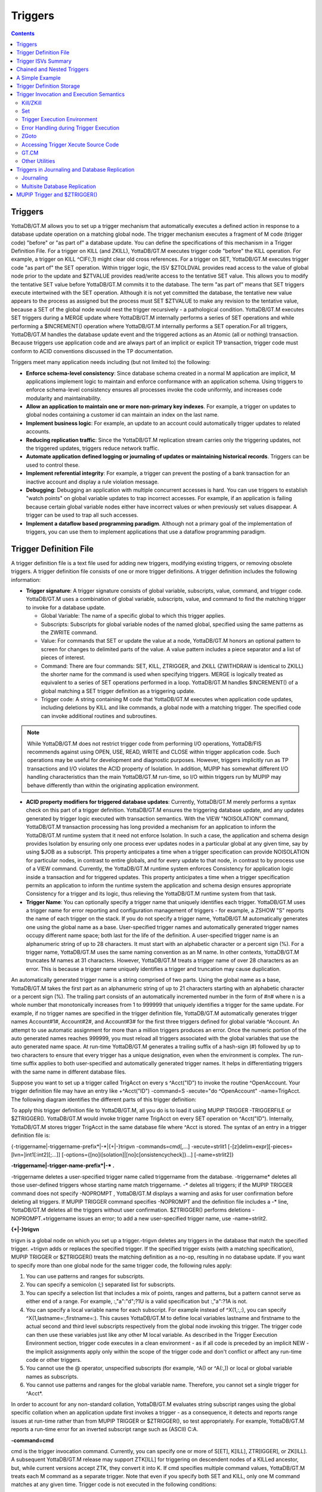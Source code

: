 
.. index::
   Triggers

===================
Triggers
===================

.. contents::
   :depth: 2

--------------------
Triggers
--------------------

YottaDB/GT.M allows you to set up a trigger mechanism that automatically executes a defined action in response to a database update operation on a matching global node. The trigger mechanism executes a fragment of M code (trigger code) "before" or "as part of" a database update. You can define the specifications of this mechanism in a Trigger Definition File. For a trigger on KILL (and ZKILL), YottaDB/GT.M executes trigger code "before" the KILL operation. For example, a trigger on KILL ^CIF(:,1) might clear old cross references. For a trigger on SET, YottaDB/GT.M executes trigger code "as part of" the SET operation. Within trigger logic, the ISV $ZTOLDVAL provides read access to the value of global node prior to the update and $ZTVALUE provides read/write access to the tentative SET value. This allows you to modify the tentative SET value before YottaDB/GT.M commits it to the database. The term "as part of" means that SET triggers execute intertwined with the SET operation. Although it is not yet committed the database, the tentative new value appears to the process as assigned but the process must SET $ZTVALUE to make any revision to the tentative value, because a SET of the global node would nest the trigger recursively - a pathological condition. YottaDB/GT.M executes SET triggers during a MERGE update where YottaDB/GT.M internally performs a series of SET operations and while performing a $INCREMENT() operation where YottaDB/GT.M internally performs a SET operation.For all triggers, YottaDB/GT.M handles the database update event and the triggered actions as an Atomic (all or nothing) transaction. Because triggers use application code and are always part of an implicit or explicit TP transaction, trigger code must conform to ACID conventions discussed in the TP documentation.

Triggers meet many application needs including (but not limited to) the following:

* **Enforce schema-level consistency**: Since database schema created in a normal M application are implicit, M applications implement logic to maintain and enforce conformance with an application schema. Using triggers to enforce schema-level consistency ensures all processes invoke the code uniformly, and increases code modularity and maintainability.
* **Allow an application to maintain one or more non-primary key indexes**. For example, a trigger on updates to global nodes containing a customer id can maintain an index on the last name.
* **Implement business logic**: For example, an update to an account could automatically trigger updates to related accounts.
* **Reducing replication traffic**: Since the YottaDB/GT.M replication stream carries only the triggering updates, not the triggered updates, triggers reduce network traffic.
* **Automate application defined logging or journaling of updates or maintaining historical records**. Triggers can be used to control these.
* **Implement referential integrity**: For example, a trigger can prevent the posting of a bank transaction for an inactive account and display a rule violation message.
* **Debugging**: Debugging an application with multiple concurrent accesses is hard. You can use triggers to establish "watch points" on global variable updates to trap incorrect accesses. For example, if an application is failing because certain global variable nodes either have incorrect values or when previously set values disappear. A trigger can be used to trap all such accesses.
* **Implement a dataflow based programming paradigm**. Although not a primary goal of the implementation of triggers, you can use them to implement applications that use a dataflow programming paradigm.

-------------------------
Trigger Definition File
-------------------------

A trigger definition file is a text file used for adding new triggers, modifying existing triggers, or removing obsolete triggers. A trigger definition file consists of one or more trigger definitions. A trigger definition includes the following information:

* **Trigger signature**: A trigger signature consists of global variable, subscripts, value, command, and trigger code. YottaDB/GT.M uses a combination of global variable, subscripts, value, and command to find the matching trigger to invoke for a database update.

  * Global Variable: The name of a specific global to which this trigger applies.
  * Subscripts: Subscripts for global variable nodes of the named global, specified using the same patterns as the ZWRITE command.
  * Value: For commands that SET or update the value at a node, YottaDB/GT.M honors an optional pattern to screen for changes to delimited parts of the value. A value pattern includes a piece separator and a list of pieces of interest.
  * Command: There are four commands: SET, KILL, ZTRIGGER, and ZKILL (ZWITHDRAW is identical to ZKILL) the shorter name for the command is used when specifying triggers. MERGE is logically treated as equivalent to a series of SET operations performed in a loop. YottaDB/GT.M handles $INCREMENT() of a global matching a SET trigger definition as a triggering update.
  * Trigger code: A string containing M code that YottaDB/GT.M executes when application code updates, including deletions by KILL and like commands, a global node with a matching trigger. The specified code can invoke additional routines and subroutines.

.. note::
   While YottaDB/GT.M does not restrict trigger code from performing I/O operations, YottaDB/FIS recommends against using OPEN, USE, READ, WRITE and CLOSE within trigger application code. Such operations may be useful for development and diagnostic purposes. However, triggers implicitly run as TP transactions and I/O violates the ACID property of Isolation. In addition, MUPIP has somewhat different I/O handling characteristics than the main YottaDB/GT.M run-time, so I/O within triggers run by MUPIP may behave differently than within the originating application environment.

* **ACID property modifiers for triggered database updates**: Currently, YottaDB/GT.M merely performs a syntax check on this part of a trigger definition. YottaDB/GT.M ensures the triggering database update, and any updates generated by trigger logic executed with transaction semantics. With the VIEW "NOISOLATION" command, YottaDB/GT.M transaction processing has long provided a mechanism for an application to inform the YottaDB/GT.M runtime system that it need not enforce Isolation. In such a case, the application and schema design provides Isolation by ensuring only one process ever updates nodes in a particular global at any given time, say by using $JOB as a subscript. This property anticipates a time when a trigger specification can provide NOISOLATION for particular nodes, in contrast to entire globals, and for every update to that node, in contrast to by process use of a VIEW command. Currently, the YottaDB/GT.M runtime system enforces Consistency for application logic inside a transaction and for triggered updates. This property anticipates a time when a trigger specification permits an application to inform the runtime system the application and schema design ensures appropriate Consistency for a trigger and its logic, thus relieving the YottaDB/GT.M runtime system from that task.

* **Trigger Name**: You can optionally specify a trigger name that uniquely identifies each trigger. YottaDB/GT.M uses a trigger name for error reporting and configuration management of triggers - for example, a ZSHOW "S" reports the name of each trigger on the stack. If you do not specify a trigger name, YottaDB/GT.M automatically generates one using the global name as a base. User-specified trigger names and automatically generated trigger names occupy different name space; both last for the life of the definition. A user-specified trigger name is an alphanumeric string of up to 28 characters. It must start with an alphabetic character or a percent sign (%). For a trigger name, YottaDB/GT.M uses the same naming convention as an M name. In other contexts, YottaDB/GT.M truncates M names at 31 characters. However, YottaDB/GT.M treats a trigger name of over 28 characters as an error. This is because a trigger name uniquely identifies a trigger and truncation may cause duplication.

An automatically generated trigger name is a string comprised of two parts. Using the global name as a base, YottaDB/GT.M takes the first part as an alphanumeric string of up to 21 characters starting with an alphabetic character or a percent sign (%). The trailing part consists of an automatically incremented number in the form of #n# where n is a whole number that monotonically increases from 1 to 999999 that uniquely identifies a trigger for the same update. For example, if no trigger names are specified in the trigger definition file, YottaDB/GT.M automatically generates trigger names Account#1#, Account#2#, and Account#3# for the first three triggers defined for global variable ^Account. An attempt to use automatic assignment for more than a million triggers produces an error. Once the numeric portion of the auto generated names reaches 999999, you must reload all triggers associated with the global variables that use the auto generated name space. At run-time YottaDB/GT.M generates a trailing suffix of a hash-sign (#) followed by up to two characters to ensure that every trigger has a unique designation, even when the environment is complex. The run-time suffix applies to both user-specified and automatically generated trigger names. It helps in differentiating triggers with the same name in different database files.

Suppose you want to set up a trigger called TrigAcct on every s ^Acct("ID") to invoke the routine ^OpenAccount. Your trigger definition file may have an entry like +^Acct("ID") -command=S -xecute="do ^OpenAccount" -name=TrigAcct. The following diagram identifies the different parts of this trigger definition:

.. image:: accttrig.gif

To apply this trigger definition file to YottaDB/GT.M, all you do is to load it using MUPIP TRIGGER -TRIGGERFILE or $ZTRIGGER(). YottaDB/GT.M would invoke trigger name TrigAcct on every SET operation on ^Acct("ID"). Internally, YottaDB/GT.M stores trigger TrigAcct in the same database file where ^Acct is stored. The syntax of an entry in a trigger definition file is:

{-triggername\|-triggername-prefix\*\|-\*\|{+|-}trigvn -commands=cmd[,...] -xecute=strlit1 [-[z]delim=expr][-pieces=[lvn=]int1[:int2][;...]] [-options={[no]i[solation]|[no]c[onsistencycheck]}...] [-name=strlit2]}

**-triggername\|-trigger-name-prefix\*\|-\* .**

-triggername deletes a user-specified trigger name called triggername from the database. -triggername* deletes all those user-defined triggers whose starting name match triggername. -* deletes all triggers; if the MUPIP TRIGGER command does not specify -NOPROMPT , YottaDB/GT.M displays a warning and asks for user confirmation before deleting all triggers. If MUPIP TRIGGER command specifies -NOPROMPT and the definition file includes a -* line, YottaDB/GT.M deletes all the triggers without user confirmation. $ZTRIGGER() performs deletions -NOPROMPT.+triggername issues an error; to add a new user-specified trigger name, use -name=strlit2.

**\{\+\|-\}trigvn**

trigvn is a global node on which you set up a trigger.-trigvn deletes any triggers in the database that match the specified trigger. +trigvn adds or replaces the specified trigger. If the specified trigger exists (with a matching specification), MUPIP TRIGGER or $ZTRIGGER() treats the matching definition as a no-op, resulting in no database update. If you want to specify more than one global node for the same trigger code, the following rules apply:

1. You can use patterns and ranges for subscripts.
2. You can specify a semicolon (;) separated list for subscripts.
3. You can specify a selection list that includes a mix of points, ranges and patterns, but a pattern cannot serve as either end of a range. For example, :,"a":"d";?1U is a valid specification but :,"a":?1A is not.
4. You can specify a local variable name for each subscript. For example instead of ^X(1,:,:), you can specify ^X(1,lastname=:,firstname=:). This causes YottaDB/GT.M to define local variables lastname and firstname to the actual second and third level subscripts respectively from the global node invoking this trigger. The trigger code can then use these variables just like any other M local variable. As described in the Trigger Execution Environment section, trigger code executes in a clean environment - as if all code is preceded by an implicit NEW - the implicit assignments apply only within the scope of the trigger code and don't conflict or affect any run-time code or other triggers.
5. You cannot use the @ operator, unspecified subscripts (for example, ^A() or ^A(:,)) or local or global variable names as subscripts.
6. You cannot use patterns and ranges for the global variable name. Therefore, you cannot set a single trigger for ^Acct*.

In order to account for any non-standard collation, YottaDB/GT.M evaluates string subscript ranges using the global specific collation when an application update first invokes a trigger - as a consequence, it detects and reports range issues at run-time rather than from MUPIP TRIGGER or $ZTRIGGER(), so test appropriately. For example, YottaDB/GT.M reports a run-time error for an inverted subscript range such as (ASCII) C:A.

**-command=cmd**

cmd is the trigger invocation command. Currently, you can specify one or more of S[ET], K[ILL], ZTR[IGGER], or ZK[ILL]. A subsequent YottaDB/GT.M release may support ZTK[ILL] for triggering on descendent nodes of a KILLed ancestor, but, while current versions accept ZTK, they convert it into K. If cmd specifies multiple command values, YottaDB/GT.M treats each M command as a separate trigger. Note that even if you specify both SET and KILL, only one M command matches at any given time. Trigger code is not executed in the following conditions:

* A KILL of a node that does not exist.
* A KILL of a node that has a cmd=ZK trigger, but no cmd=K trigger.
* A ZKILL or ZWITHDRAW of a node that has descendents but no data and a trigger with cmd=ZK.
* The trigger uses the "piece" syntax (described below) and no triggering piece changes in the update.

**-xecute="|<<strlit1"|>>**

strlit1 specifies the trigger code that is executed when an update matches trigvn. If strlit1 is a single line, enclose it with quotes (") and make sure that the quotes inside strlit1 are doubled as in normal M syntax.

If strlit1 is in multiple lines, mark the beginning with << which must immediately follow the = after the -xecute. A newline must immediately follow the <<. >> should mark the end of multiple-line strlit1 and must be at the beginning of a line. The lines in strlit1 follow the standard conventions of a YottaDB/GT.M program, that is, optional label, line start, and M code.

The maximum length of strlit1 (even if multi-line) is 1048576 (ASCII) characters or 4096 DB records, whichever is smaller.

To validate strlit1, MUPIP TRIGGER or $ZTRIGGER() compiles it before applying the trigger definition to the database and issues a TRGCOMPFAIL error if it contains any invalid code.

.. note::
   Trigger compilation detects compilation errors, but not run-time errors. Therefore, you should always test your trigger code before applying trigger definitions to the database. 

.. note::
   As stated in the Trigger Definition File section, the text of trigger code is a part of the trigger signature. If you use two trigger signatures that have the same semantics (global variable, subscript, value, and command) but different text (for example: set foo=$ztoldval, s foo=$ztoldval, and set foo=$ztol), their signatures become different and YottaDB/GT.M treats them as different triggers. YottaDB/FIS recommends you to use comprehensive and strong coding conventions for trigger code or rely on user-specified names in managing the deletion and replacement of triggers.

Example:

.. parsed-literal::
   +^multi -commands=set -name=example -xecute=<<
    do ^test1
    do stop^test2
    >>

**[-pieces=int1[:int2][;...]]**

f cmd is S[et], you can specify an optional piece list sequence where int2>int1 and int1:int2 denotes a integer range from int1 to int2. The trigger gets executed only when any piece from the specified piece list changes. Suppose your trigvn has a list "Window|Chair|Table|Door" and you want to execute the trigger only when the value of the 3rd or 4th piece changes so you might specify the following trigger definition:

.. parsed-literal::
   +^trigvn -commands=S -pieces=3;4 -delim="|" -options=NOI,NOC -xecute="W ""3rd or 4th element updated."""
   GTM>W ^trigvnWindow\|Chair\|Table\|Door\|
   GTM>s $Piece(^trigvn,"|",3)="Dining Table"
   3rd or 4th element updated.

This trigger is not executed if you change the first element. For example:

S $Piece(^trigvn,"|",1)="Chandelier"

does not invoke the trigger.

You can also specify a range for your piece sequence. For example, 3:5;7;9:11 specifies a trigger on pieces 3 through 5,7 and 9 through 11. YottaDB/GT.M merges any overlapping values or ranges - for example, 3:6;7 is the same as 3:7.

**[-[z]delim=expr]**

If cmd is S[ET] , you can specify an optional piece delimiter using -[z]delim=expr where expr is a string literal or an expression (with very limited syntax) evaluating to a string separating the pieces (e.g., "|") in the values of nodes, and is interpreted as an ASCII or UTF-8 string based on the environment variable gtm_chset. To allow for unprintable delimiters in the delimiter expression, MUPIP TRIGGER only accepts $CHAR() and $ZCHAR() and string concatenation (_) as embellishments to the string literals. If zdelim specifies a delimiter, YottaDB/GT.M uses the equivalent of $ZPIECE() to match pieces and to identify changes in $ZTUPDATE() (refer to the ISV description for additional information); otherwise, if delim specifies a delimiter, YottaDB/GT.M uses the equivalent of $PIECE() for the current mode (M or UTF-8). Specifying a delimiter for cmd other than S[ET] or specifying both delim and zdelim for the same trigger each produce an error.

**[-options= {no]i[solation]\|[[no]c[onsistencycheck]}...**

You can specify [NO] ISOLATION or [NO]CONSISTENCYCHECK as a property of the triggered database updates. NOISOLATION is a facility for your application to instruct YottaDB/GT.M where the application logic and database schema take responsibility for ensuring the ACID property of ISOLATION, and that any apparent collisions are purely coincidental from multiple global nodes resident in the same physical block which serves as the YottaDB/GT.M level of granularity in conflict checking. In the current release this trigger designation is notational only - you must still implement NOISOLATION at the process level with the VIEW command, but you can use the trigger designation in planning to move to schema-based control of this facility. NOCONSISTENCYCHECK is a facility for your application to instruct YottaDB/GT.M that application logic and schema take responsibility for ensuring the ACID property of CONSISTENCY. The [NO]CONSISTENCYCHECK feature is not yet implemented and will be made available in a future YottaDB/GT.M release. For now, you can plan to move CONSISTENCY responsibility from your application to a trigger and implement it later when this feature becomes available. Note: -options are not part of the trigger signature and so can be modified without deleting an existing trigger.

**[-name=strlit2]**

strlit2 is a user-specified trigger name. It is an alphanumeric string of up to 28 characters. It must start with an alphabetic character or a percent sign (%). Note: -name is not part of the trigger signature and so can be modified without deleting an existing trigger. Note also that the name can be used to delete a trigger - this alternative avoids potential issues with text variations in the code associated with the -xecute qualifier which is part of the trigger signature when the variations do not have semantic significance.

---------------------------------------
Trigger ISVs Summary
---------------------------------------

The following table briefly describes all ISVs (Intrinsic Special Variables) available for use by application logic using triggers. With the exception of $ZTWORMHOLE they return zero (0) if they have numeric values or an empty string when referenced by code outside of a trigger context. For more comprehensive description and usage examples of these ISVs, refer to “Trigger ISVs”.

+-----------------------+-----------------------------------------------------------------------------------------------------------------------------------------------------------+
| Trigger ISV           | Description                                                                                                                                               |
+=======================+===========================================================================================================================================================+
| $ZTNAME               | Within a trigger context, $ZTNAME returns the trigger name. Outside a trigger context, $ZTNAME returns an empty string.                                   |
+-----------------------+-----------------------------------------------------------------------------------------------------------------------------------------------------------+
| $ZTDATA               | A fast path alternative to $DATA(@$REFERENCE)#2 for a SET or $DATA(@$REFERENCE) of the node for a KILL update.                                            |
+-----------------------+-----------------------------------------------------------------------------------------------------------------------------------------------------------+
| $ZTDELIM              | Within a SET trigger context, $ZTDE[LIM] returns the piece separator, as specified by -delim in the trigger definition. This allows triggers to extract   |
|                       | updated pieces defined in $ZTUPDATE without having the piece separator hard coded into the routine. Outside of a SET trigger context, $ZTDELIM is null.   |
+-----------------------+-----------------------------------------------------------------------------------------------------------------------------------------------------------+
| $ZTLEVEL              | Returns the current level of trigger nesting (invocation by an update in trigger code of an additional trigger).                                          |
+-----------------------+-----------------------------------------------------------------------------------------------------------------------------------------------------------+
| $ZTOLDVAL             | Returns the prior (old) value of the node whose update caused the trigger invocation or an empty string if node had no value; refer to $ZTDATA to         |
|                       | determine if the node had a data value.                                                                                                                   |
+-----------------------+-----------------------------------------------------------------------------------------------------------------------------------------------------------+
| $ZTRIGGEROP           | For SET (including MERGE and $INCREMENT() operations), $ZTRIGGEROP returns the value "S". For KILL, $ZTRIGGEROP returns the value "K". For ZKILL or       |
|                       | ZWITHDRAW, $ZTRIGGEROP returns the value "ZK". For ZTR, $ZTRIGGEROP returns the value "ZTR"                                                               |
+-----------------------+-----------------------------------------------------------------------------------------------------------------------------------------------------------+
| $ZTSLATE              | $ZTSLATE allows you to specify a string that you want to make available in chained or nested triggers invoked for an outermost transaction (when a TSTART |
|                       | takes $TLEVEL from 0 to 1).                                                                                                                               |
+-----------------------+-----------------------------------------------------------------------------------------------------------------------------------------------------------+
| $ZTVALUE              | For SET, $ZTVALUE has the value assigned to the node which triggered the update. Initially this is the value specified by the explicit (triggering) SET   |
|                       | operation. Modifying $ZTVALUE within a trigger modifies the value YottaDB/GT.M eventually assigns to the node.                                            |
+-----------------------+-----------------------------------------------------------------------------------------------------------------------------------------------------------+
| $ZTUPDATE             | For SET commands where the YottaDB/GT.M trigger specifies a piece separator, $ZTUPDATE provides a comma separated list of ordinal piece numbers of pieces |
|                       | that differ between the current values of $ZTOLDVAL and $ZTVALUE.                                                                                         |
+-----------------------+-----------------------------------------------------------------------------------------------------------------------------------------------------------+
| $ZTWORMHOLE           | $ZTWORMHOLE allows you to specify a string up to 128KB that you want to make available during trigger execution. You can use $ZTWORMHOLE to supply        |
|                       | application context or process context to your trigger logic. Because $ZTWORMHOLE is retained throughout the duration of the process, you can read/write  |
|                       | $ZTWORMHOLE both from inside and outside a trigger. Note that if trigger code does not reference $ZTWORMHOLE, YottaDB/GT.M does not make it available to  |
|                       | MUPIP (via the journal files or replication stream). Therefore, if a replicating secondary has different trigger code than the initiating primary (an     |
|                       | unusual configuration) and the triggers on the replicating node require information from $ZTWORMHOLE, the triggers on the initiating node must reference  |
|                       | $ZTWORMHOLE to ensure YottaDB/GT.M maintains the data it contains for use by the update process on the replicating node. YottaDB/GT.M allows you to change|
|                       | $ZTWORMHOLE within trigger code so that a triggered update can trigger other updates but because of the arbitrary ordering of triggers matching the same  |
|                       | node (refer to the discussion on trigger chaining below), such an approach requires careful design and implementation.                                    |
+-----------------------+-----------------------------------------------------------------------------------------------------------------------------------------------------------+

The Trigger Execution Environment section describes the interactions of the following ISVs with triggers: $ETRAP, $REFERENCE, $TEST, $TLEVEL, and $ZTRAP.

-----------------------------------
Chained and Nested Triggers
-----------------------------------

Triggers are chained or nested when a database update sets off more than one trigger. A nested trigger is a trigger set off by another trigger. YottaDB/GT.M assigns a nesting level to each nested trigger to up to 127 levels. While nested triggers are always Atomic with their triggering update YottaDB/GT.M gives each nested trigger a new trigger context rather than a part of the triggering update. A chained trigger is an arbitrary sequence of matching triggers for the same database update. Consider the following trigger definition entries:

.. parsed-literal::
   +^Acct("ID") -commands=Set -xecute="Set ^Acct(1)=$ZTVALUE+1"
   +^Acct(sub=:) -command=Set -xecute="Set ^X($ZTVALUE)=sub"

This example sets off a chained sequence of two triggers and one nested trigger. On Set ^Acct("ID")=10, YottaDB/GT.M chains together an arbitrary sequence of triggers for ^Acct("ID") and ^Acct(sub:). It is possible for either the ^Acct(sub=:) trigger or the ^Acct("ID") trigger to execute first and the other to follow because the trigger execution sequence is arbitrary. Whenever YottaDB/GT.M invokes the trigger for ^Acct("ID"), the Set ^Acct(1)=$ZTVALUE+1 code sets off the trigger for ^Acct(sub=:) as a nested trigger.

.. note::
   YottaDB/FIS recommends against using chained and nested triggers that potentially update the same piece of a global variable. You should always assess the significance of having chained triggers for a database update especially because of the arbitrary trigger execution order. The following table shows the stacking behavior of some Intrinsic Special Variables in chained and nested triggers.

+----------------------------+------------------------------------+------------------------------------------+
| ISV                        | Chained Triggers                   | Nested Triggers                          |
+============================+====================================+==========================================+
| $REFERENCE                 | Shared                             | Stacked                                  |
+----------------------------+------------------------------------+------------------------------------------+
| $TEST                      | Stacked                            | Stacked                                  |
+----------------------------+------------------------------------+------------------------------------------+
| $ZTVALUE                   | Shared (updatable)                 | Stacked                                  |
+----------------------------+------------------------------------+------------------------------------------+
| $ZTOLDVAL                  | Shared                             | Stacked                                  |
+----------------------------+------------------------------------+------------------------------------------+
| $ZTDATA                    | Shared                             | Stacked                                  |
+----------------------------+------------------------------------+------------------------------------------+
| $ZTSLATE                   | Not Stacked                        | Not Stacked                              |
+----------------------------+------------------------------------+------------------------------------------+
| $ZTRIGGEROP                | Shared                             | Stacked                                  |
+----------------------------+------------------------------------+------------------------------------------+
| $ZTWORMHOLE                | Not Stacked                        | Not Stacked                              |
+----------------------------+------------------------------------+------------------------------------------+
| $ZTLEVEL                   | Shared                             | Stacked                                  |
+----------------------------+------------------------------------+------------------------------------------+
| $ZTUPDATE                  | depends on $ZTVALUE when trigger   | Stacked                                  |
|                            | starts                             |                                          |
+----------------------------+------------------------------------+------------------------------------------+

*Stacked* denotes an ISV whose value is restored at the completion of the trigger.

*Not Stacked* denotes an ISV whole value is retained after the completion of the trigger.

*Shared* denotes an ISV whose value is the same, possibly subject to updates, across chained updates

Note that a trigger that is both nested and chained has the characteristics from both columns - the "Chained" column is really about the relationship between triggers invoked by the same update and the "Nested" is really about the isolation of a trigger from the context that invoked it, whether or not that context is inside the context of another trigger.

--------------------------------
A Simple Example
--------------------------------

This section contains a simple example showing how a YottaDB/GT.M trigger can automatically maintain cross references in response to a SET or KILL operation on ^CIF(ACN,1). It also reinforces the basic trigger concepts explained above. Global nodes in ^CIF(ACN,1) have a structure ^CIF(ACN,1)=NAM|XNAME| where the vertical-bars are delimiters and XNAME is a customer's canonical name (e.g., "Doe, Johnny"). The application schema has one cross reference index, ^XALPHA("A",XNAME,ACN)="". A YottaDB/GT.M trigger specified for ^CIF(:,1) nodes can automatically maintain the cross references.

Using your editor, create a trigger definition file called triggers.trg with the following entry:

+^CIF(acn=:,1) -delim="|" -pieces=2 -commands=SET,KILL -xecute="Do ^XNAMEinCIF"

In this definition: 

* ^CIF - specifies the global variable to which the trigger applies.
* acn=: - in ZWRITE syntax, ":" specifies any value for the first subscript.
* acn= prefix requests YottaDB/GT.M assign the value of the first subscript (ACN) to the local variable acn before invoking the trigger logic.
* 1 - specifies that the trigger matches only if the second subscript is 1 (one).
* -delim="|" - specifies that YottaDB/GT.M use "\|" as the piece separator when checking the value of the node to see whether to invoke the trigger. The use of the keyword delim tells YottaDB/GT.M to use $PIECE() semantics for the value at the node; zdelim, instead, would instruct YottaDB/GT.M to use $ZPIECE() semantics.
* -pieces=2 - specifies that YottaDB/GT.M should only invoke the trigger when the update changes the second piece (XNAME) not for a change to the first piece (NAM), or any other piece without a change to XNAME.
* -commands=SET,KILL - specifies that YottaDB/GT.M invoke the trigger for SET and KILL updates (but not a ZKILL/ZWITHDRAW command).
* -xecute="Do ^XNAMEinCIF" - provides code for YottaDB/GT.M to invoke to perform the trigger logic.

Execute a command like the following:

.. parsed-literal::
   $ mupip trigger -triggerfile=triggers.trg

This command adds a trigger for ^CIF(:,1). On successful trigger load, this command displays an output like the following:

.. parsed-literal::
   File triggers.trg, Line 1: ^CIF trigger added with index 1
   =========================================
   1 triggers added
   0 triggers deleted
   0 trigger file entries not changed
   0 triggers modified
   =========================================

Now, every SET and KILL operation on the global node ^CIF(:,1) executes the routine XNAMEinCIF.

Using your editor, create an M routine called XNAMEinCIF.m with the following code:

.. parsed-literal::
   XNAMEinCIF ; Triggered Update for XNAME change in ^CIF(:,1)
       Set oldxname=$Piece($ZTOLDval,"|",2) Set:'$Length(oldxname) oldxname=$zchar(254); old XNAME 
       Kill ^XALPHA("A",oldxname,acn); remove any old xref 
                                     ; Create a new cross reference if the command is a Set
       Do:$ZTRIggerop="S" 
       . Set xname=$Piece($ZTVALue,"|",2) Set:'$Length(xname) xname=$zchar(254)              ; new XNAME
       . Set^XALPHA("A",xname,acn)=""                                                                                                         ; create new xref
       ;

When the XNAME piece of a ^CIF(:,1) node is SET to a new value or KILLed, after obtaining the values, an unconditional KILL command deletes the previous cross reference index, if it exists. The deletion can be unconditional, because if the node did not previously exist, then the KILL is a no-op. Then, only if a SET invoked the trigger (determined from the ISV $ZTRIGGEROP), the trigger invoked routine creates a new cross reference index node. Note that because YottaDB/GT.M implicitly creates a new context for the trigger logic we do not have to worry about our choice of names or explicitly NEW any variables.

After obtaining the values, an unconditional KILL command deletes the previous cross reference index, if it exists. Then, only if a SET invoked the trigger (determined from the ISV $ZTRIGGEROP), the trigger invoked routine creates a new cross reference index node. Note that because YottaDB/GT.M implicitly creates a new context for the trigger logic we do not have to worry about out choice of names or explicitly NEW any variables.

The following illustration shows the flow of control when the trigger is executed for Set ^CIN(ACN,1)="Paul|John, Doe, Johnny|". The initial value of ^CIN(ACN,1) is "Paul|Doe, John|" and ACN is set to "NY". 

.. image:: setcin.gif

.. note::
   Within trigger context, if you modify the value of $ZTVALUE, YottaDB/GT.M now commits it to the database. YottaDB/GT.M executes all steps as an Atomic (all or nothing) transactional unit.

The following illustration shows the flow of control when the trigger is executed for Kill ^CIN(ACN,1).

.. image:: kcin.gif

-----------------------------
Trigger Definition Storage
-----------------------------

YottaDB/GT.M stores trigger definitions as nodes of a global-like structure (^#t) within the same database as the nodes with which they're associated. You can manage the trigger definitions with MUPIP TRIGGER and $ZTRIGGER() but you cannot directly access ^#t (except with DSE, which YottaDB/FIS recommends against under normal circumstances). The block size, key size, and record size for a database must be sufficient to hold its associated trigger definition. In addition, YottaDB/GT.M stores cross-region name resolution information in the DEFAULT region, so the DEFAULT region in a global directory used to update triggers must have sufficient block size, key size, and record size to hold that trigger-related data.


--------------------------------------------
Trigger Invocation and Execution Semantics
--------------------------------------------

YottaDB/GT.M stores Triggers for each global variable in the database file for that global variable. When a global directory maps a global variable to its database file, it also maps triggers for that global variable to the same database file. When an extended reference uses a different global directory to map a global variable to a database file, that global directory also maps triggers for that global variable to that same database file.

Although triggers for SET and KILL / ZKILL commands can be specified together, the command invoking a trigger is always unique. The ISV $ZTRIGGEROP provides the trigger code which matched the triggering command.

Whenever a command updates a global variable, the YottaDB/GT.M runtime system first determines whether there are any triggers for that global variable. If there are any triggers, it scans the signatures for subscripts and node values to identify matching triggers. If multiple triggers match, YottaDB/GT.M invokes them in an arbitrary order. Since a future version of YottaDB/GT.M, potentially multi-threaded, may well choose to execute multiple triggers in parallel, you should ensure that when a node has multiple triggers, they are coded so that correct application behavior does not rely on the order in which they execute.

When a process executes a KILL, ZKILL or SET command, the target is the global variable node specified by the command argument for modification. With SET and ZKILL, the target is a single node. In the case of KILL, the target may represent an entire sub-tree of nodes. YottaDB/GT.M only matches the trigger against the target node, and only invokes the trigger once for each KILL command. YottaDB/GT.M does not check nodes in sub-trees to see whether they have matching triggers.

++++++++++++
Kill/ZKill
++++++++++++

If KILL or ZKILL updates a global node matching a trigger definition, YottaDB/GT.M executes the trigger code when a database state change has been computed but before it has been applied in the process space or the database. This means that the node to be KILLed and descendants (if any) remain visible to the trigger code. Note that a KILL trigger ignores $ZTVALUE.

+++++++++
Set
+++++++++

If a SET updates a global node matching a trigger definition, YottaDB/GT.M executes the trigger code after the node has been updated in the process address space, but before it is applied to the database. When the trigger execution completes, the trigger logic commits the value of a node from the process address space only if $ZTVALUE is not set. if $ZTVALUE is set during trigger execution, the trigger logic commits the value of a node from the value of $ZTVALUE.

Consider the following example:

.. parsed-literal::
   GTM>set c=$ztrigger("S")
   ;trigger name: A#1#  cycle: 1
   +^A -commands=S -xecute="set ^B=200"
   ;trigger name: B#1#  cycle: 1
   +^B -commands=S -xecute="set $ztval=$ztval+1 " 
   GTM>set ^A=100,^B=100 
   GTM>write ^A
   100
   GTM>write ^B
   201 

SET ^A=100 invokes trigger A#1. When the trigger execution begins, YottaDB/GT.M sets ^A to 100 in the process address space, but does not apply it to the database. Therefore, the trigger logic sees ^A as set to 100. Other process accessing the database, however, see the prior value of ^A. When the trigger execution completes, the trigger logic commits the value of a node from the process address space only if $ZTVALUE is not set. The trigger logic commits the value of a node from the $ZTVALUE only if $ZTVALUE is set during trigger execution. Because $ZTVALUE is not set in A#1, YottaDB/GT.M commits the value of ^A from the process address space to the database. Therefore, YottaDB/GT.M commits ^A=100 to the database. SET ^B=200 invokes trigger B#2. $ZTVALUE is set during trigger execution, therefore YottaDB/GT.M commits the value of $ZTVALUE to ^B at the end of trigger execution.

.. note::
   Within trigger code, any SET operation on ^B recursively invokes trigger B#1. Therefore, always set $ZTVALUE to change the value node during trigger execution. YottaDB/GT.M executes the triggering update and all associated triggers within the same transaction, whether or not the original command is inside a transaction. This means that although the trigger logic sees the updated value of the node, it is not visible to other processes until the outermost transaction commits to the database. If there is a conflicting update by another process, YottaDB/GT.M RESTARTs the explicit or implicit transaction to resolve the conflict.

A trigger may need to update the node whose SET initiated the trigger. Situations where this may occur include:

* a log or journal entry may need to be stored in a different piece of the same node as the update, or
* the node being updated may need its data to be stored in a canonical form (such as all-caps, or with standardized punctuation, regardless of how it was actually entered), or have its value limited to a range.

In such cases, the trigger logic should make the changes to the ISV $ZTVALUE instead of the global node. At the end of the trigger invocation, YottaDB/GT.M applies the value in $ZTVALUE to the node. Before the first matching trigger executes, YottaDB/GT.M sets $ZTVALUE. Since a command inside one trigger's logic can invoke another nested trigger, if already in a trigger, YottaDB/GT.M stacks the value of $ZTVALUE for the prior update before modifying it for the nested trigger initiation.

YottaDB/GT.M treats a MERGE command as a series of SET commands performed in collation order of the data source. YottaDB/GT.M checks each global node updated by the MERGE for matching triggers. If YottaDB/GT.M finds one or more matches, it invokes all the matching trigger(s) before the next command or the next set argument to the same SET command.

YottaDB/GT.M treats the $INCREMENT() function as a SET command. Since the result of a $INCREMENT() operation must be numeric, if the trigger code modifies $ZTVALUE, at the end of the trigger, YottaDB/GT.M applies the value of +$ZTVALUE (that is, $ZTVALUE coerced to a number) to the target node.

+++++++++++++++++++++++++++++++++++
Trigger Execution Environment
+++++++++++++++++++++++++++++++++++

As noted above, if there are multiple matching triggers, the YottaDB/GT.M process makes a list of matching triggers and executes them in an arbitrary order with no guarantee of predictability.

For each matching trigger:

1. The YottaDB/GT.M process implicitly stacks the naked reference, $REFERENCE, $TEST, $ZTOLDVAL, $ZTDATA, $ZTRIGGEROP, $ZTUPDATE and NEWs all local variables. At the beginning of trigger code execution, $REFERENCE, $TEST and the naked indicator initially retain the values they had just prior to being stacked (in the case of KILL/ZKILL, to the reference of the KILL/ZKILL command, even though the trigger executes prior to the removal of any nodes). If an update directly initiates multiple (chained) triggers, all start with identical values of the naked reference, $REFERENCE, $TEST, $ZTDATA, $ZTLEVEL, $ZTOLDVAL, and $ZTRIGGEROP. This facilitates triggers that are independent of the order in which they run. Application logic inside triggers can use $REFERENCE, the read-only intrinsic special variables $ZTDATA, $ZTLEVEL, $ZTOLDVAL, $ZTRIGGEROP & $ZTUPDATE, and the read-write intrinsic special variables $ZTVALUE, and $ZTWORMHOLE.

2. YottaDB/GT.M executes the trigger code. Note that in the course of executing this YottaDB/GT.M trigger, if the same trigger matches again for the same or a different target, YottaDB/GT.M reinvokes the trigger recursively. In other words, the same trigger can be invoked more than once for the same command. Note that such a recursive invocation is probably a pathological condition that will eventually cause a STACKCRIT error. Triggers may nest up to 127 levels, after which an additional attempt to nest produces a MAXTRGRNEST error.

3. When the code completes, YottaDB/GT.M clears local variables, restores what was stacked, except $ZTVALUE (refer to the ISV definitions for comments on modifying $ZTVALUE) to the values they had at the start of the trigger, and if there is any remaining trigger matching the original update, adjusts $ZTUPDATE and executes that next action. $ZTVALUE always holds the current target value for the node for which the application update initially invoked the trigger(s). Note that because multiple triggers for the same node execute in an arbitrary order, having more than one trigger change $ZTVALUE requires careful design and implementation.

After executing all triggers, YottaDB/GT.M commits the operation initiating the trigger as well as the trigger updates and continues execution with the next command (or, in the case of multiple nodes being updated by the same command, with the next node). Note that if the operation initiating the trigger is itself within a transaction, other processes will not see the database state changes till the TCOMMIT of the outermost transaction.

To ensure trigger actions are Atomic with respect to the update that invokes them, YottaDB/GT.M always executes trigger logic and the triggering update within a transaction. If the triggering update is not within an application transaction, YottaDB/GT.M implicitly starts a restartable "Batch" transaction to wrap the original update and any triggers generated by the update. In other words, when 0=$TLEVEL YottaDB/GT.M behaves as if implicit TStart \*:Transactionid="BATCH" and TCommit commands bracket the upddate and its triggers. Therefore, the trigger code and/or its error trap always operate inside a Transaction and can use the TRESTART command even if the main application code never uses TSTART. $ETRAP code for use in triggers may include TROLLBACK logic.

The deprecated ZTSTART/ZTCOMMIT transactions are not compatible with triggers. If a ZTSTART transaction is already active when an update to a global that has any trigger defined occurs, YottaDB/GT.M issues a runtime error. Likewise YottaDB/GT.M treats any attempt to issue a ZTSTART within a trigger context as an error.

++++++++++++++++++++++++++++++++++++++++
Error Handling during Trigger Execution
++++++++++++++++++++++++++++++++++++++++

YottaDB/GT.M uses the $ETRAP mechanism to handle errors during trigger execution. If an error occurs during a trigger, YottaDB/GT.M executes the M code in $ETRAP. If $ETRAP does not clear $ECODE, YottaDB/GT.M does not commit the database updates within the trigger and passes control to the environment of the trigger update. If the $ETRAP action or the logic it invokes clears $ECODE, YottaDB/GT.M can continue processing the trigger logic.

Consider the following trivial example:

.. parsed-literal::
   ^Acct(id=:,disc=:) -commands=Set -xecute="Set msg=""Trigger Failed"",$ETrap=""If $Increment(^count) Write msg,!"" Set $ZTVAlue=x/disc" 

During trigger execution if disc (the second subscript of the triggering update) evaluates to zero, resulting in a DIVZERO (Attempt to divide by zero) error, YottaDB/GT.M displays the message "Trigger Failed". Since the $ETRAP does not clear $ECODE, after printing the message, YottaDB/GT.M leaves the trigger context and invokes the error handler outside the trigger, if any. In a DIVZERO case, the process neither assigns a new value to ^Acct(id,disc) nor commits the incremented value of ^count to the database.

An application process can use a broad range of corrective actions to handle run-time errors within triggers. However, these corrective actions may not be available during MUPIP replication. As described in the Trigger Environment section, YottaDB/GT.M replicates only the trigger definitions, but not the triggered updates, which are executed by triggers when a replicating instance replays them. If a trigger is invoked in a replicating instance, it means that trigger was successfully invoked on the originating instance. For normal application requirements, you should ensure that the trigger produces the same results on a correctly configured replicating instance. Therefore your $ETRAP code on MUPIP should deal with the following cases where:

* The run-time $ETRAP code modified the trigger logic to achieve the desired result
* The replicating configuration is different from the initiating configuration
* The filters between the initiating and replicating instance introduce an error

In the later two cases there are probably basically two possibilities for the mismatch environments - they are:

* Intended and the $ETRAP mechanism is an integral part of managing the difference
* Unintended and the $ETRAP mechanism should help notify the operational team to correct the difference and restart replication

The trigger facility includes an environment variable called gtm_trigger_etrap. It provides the initial value for $ETRAP in trigger context and can be used to set error traps for trigger operations in both mumps and MUPIP processes. The code can, of course, also SET $ETRAP within the trigger context. During a run-time trigger operation if you do not specify the value of gtm_trigger_etrap and a trigger fails, YottaDB/GT.M uses the current trap handler. In a mumps process, if the trap handler was $ZTRAP at the time of the triggering update and gtm_trigger_etrap isn't defined, the error trap is implicitly replaced by $ETRAP="" which exits out of both the trigger logic and the triggering action before the $ZTRAP unstacks and takes effect. In a MUPIP process, if you do not specify the value of gtm_trigger_etrap and a trigger fails, YottaDB/GT.M implicitly performs a SET $ETRAP="If $ZJOBEXAM()" and terminates the MUPIP process. $ZOBEXAM() records diagnostic information (equivalent to ZSHOW "*") to a file that provides a basis for analysis of the failure.

.. note::
   $ZJOBEXAM() dumps the context of a process at the time the function executes and the output may well contain sensitive information such as identification numbers, credit card numbers, and so on. You should secure the location of files produced by the MUPIP error handler or set up appropriate security characteristics for operating MUPIP. Alternatively, if you do not want MUPIP to create a $ZJOBEXAM() file, explicitly set the gtm_trigger_etrap environment variable to a handler such as "Write !,$ZSTATUS,!,$ZPOSITION,! Halt".

Other key aspects of error handling during trigger execution are as follows:

* Any attempt to use the $ZTRAP error handling mechanism for triggers results in a NOZTRAPINTRIGR error.
* If the trigger initiating update occurs outside any transaction ($TLEVEL=0), YottaDB/GT.M implicitly starts a transaction to wrap the initiating update and the triggered updates. Consequently if a TROLLBACK or TCOMMIT within the trigger context causes the code to come back to complete the initiating update with a different $TLEVEL than when the trigger started (including any implicit TSTART), YottaDB/GT.M issues a TRIGTCOMMIT error and does not commit the original update.
* Any TCOMMIT that takes $TLEVEL below what it was when at trigger initiation, causes a TRIGTLVLCHNG error. This behavior applies to any trigger, whether chained, nested or singular.
* It may appear that YottaDB/GT.M executes trigger code as an argument for an XECUTE. However, for performance reasons, YottaDB/GT.M internally converts trigger code into a pseudo routine and executes it as if it is a routine. Although this invisible for the most part, the trigger name can appear in places like error messages and $STACK() return values.
* Triggers are associated with a region and a process can use one or more global directories to access multiple regions, therefore, there is a possibility for triggers to have name conflicts. To avoid a potential name conflict with other resources, YottaDB/GT.M attempts to add a two character suffix, delimited by a "#" character to the user-supplied or automatically generated trigger name. If this attempt to make the name unique fails, YottaDB/GT.M issues a TRIGNAMEUNIQ error.
* Defining gtm_trigger_etrap to hold M code of any complexity exposes mismatches between the quoting conventions for M code and shell scripts. YottaDB/FIS suggests an approach of enclosing the entire value in single-quotes and only escaping the single-quote ('), exclamation-point (!) and back-slash (\) characters. For a comprehensive (but hopefully not very realistic) example:
  
   .. parsed-literal::
      $ export gtm_trigger_etrap='write:1\'=2 $zstatus,\!,"5\\2=",5\\2,\! halt'
      $ echo $gtm_trigger_etrap
      write:1'=2 $zstatus,!,"5\2=",5\2,! halt 
      GTM>set $etrap=$ztrnlnm("gtm_trigger_etrap")
      GTM>xecute "write 1/0"
      150373210,+1^GTM$DMOD,%GTM-E-DIVZERO, Attempt to divide by zero
      5\2=2
      $

++++++++++
ZGoto
++++++++++

To maintain the transactional integrity of triggers and to avoid branching control to an inappropriate destination, ZGOTO behaves as follows:

* YottaDB/GT.M does not support ZGOTO 1:<entryref> arguments in MUPIP because they form an attempt to replace the MUPIP context.
* When a ZGOTO argument specifies an entryref at or below the level of the update that initiated the trigger, YottaDB/GT.M redirects the flow of control to the entryref without performing the triggering update. Alternatively if YottaDB/GT.M finds a non-null $ECODE, indicating an unhandled error when it goes to complete the trigger, it throws control to the current error handler rather than committing the original triggering update.
* ZGOTO 0 terminates the process and ZGOTO 1 returns to the base stack frame, which has to be outside any trigger invocation.
* ZGOTO from within a run-time trigger context cannot directly reach a subsequent M command on the line containing the command that invoked the trigger, because a ZGOTO with an argument specifying the level where the update originated but no entryref returns to the update itself (as would a QUIT) and, if $ECODE is null, YottaDB/GT.M continues processing with any additional triggers and the triggering update before resuming the line.

++++++++++++++++++++++++++++++++++++++
Accessing Trigger Xecute Source Code
++++++++++++++++++++++++++++++++++++++

ZPRINT/$TEXT()/ZBREAK recognize both a runtime-disambiguator, delimited with a hash-sign (#), and a region-disambiguator, delimited by a slash(/). ZPRINT and ZBREAK treat a trigger-not-found case as a TRIGNAMENF error, while $TEXT() returns the empty string. When their argument contains a region-disambiguator, these features ignore a null runtime-disambiguator. When their argument does not contain a region-disambiguator, these features act as if runtime-disambiguator is specified, even if it has an empty value. When an argument specifies both runtime-disambiguator and region-disambiguator and the runtime-disambiguator identifies a trigger loaded from a region different from the specified region, or the region-disambiguator identifies a region which holds a trigger that is not mapped by $ZGBLDIR, these features treat the trigger as not found.

ZPRINT or $TEXT() of trigger code may be out-of-date if the process previously loaded the code, but a $ZTRIGGER() or MUPIP TRIGGER has since changed the code. In other words, execution of a trigger (not $TEXT()) ensures that trigger code returned with $TEXT() is current.

++++++++++
GT.CM
++++++++++

GT.CM servers do not invoke triggers. This means that the client processes must restrict themselves to updates which don't require triggers, or explicitly call for the actions that triggers would otherwise perform. Because GT.CM bypasses triggers, it may provide a mechanism to bypass triggers for debugging or complex corrections to repair data placed in an inconsistent state by a bug in trigger logic.

++++++++++++++++
Other Utilities
++++++++++++++++

During MUPIP INTEG, REORG and BACKUP (including -BYTESTREAM), YottaDB/GT.M treats trigger definitions just as it treats any normal global node.

Because they are designed as state capture and [re]establishment facilities, MUPIP EXTRACT does not extract trigger definitions and MUPIP LOAD doesn't restore trigger definitions or invoke any triggers. While you can construct input for MUPIP LOAD which bypasses triggers, there is no way for M code itself to bypass an existing trigger, except by using a GT.CM configuration. The $ZTRIGGER() function permits M code to modify the triggers, add/delete/change, across all regions, excluding those served by GT.CM. However, those actions affect all processes updating the node associated with any trigger. Like MUPIP EXTRACT and LOAD, the ^%GI and ^%GO M utility programs do not extract and load YottaDB/GT.M trigger definitions. Unlike MUPIP LOAD, ^%GI invokes triggers just like any other M code, which may yield results other than those expected or intended.

------------------------------------------------
Triggers in Journaling and Database Replication
------------------------------------------------

YottaDB/GT.M handles "trigger definitions" and "triggered updates" differently.

* Trigger definition changes appear in both journal files and replication streams so the definitions propagate to recovered and replicated databases.
* Triggered updates appear in the journal file, since MUPIP JOURNAL RECOVER/ROLLBACK to not invoke triggers. However, they do not appear in the replication stream since the Update Process on a replicating instance apply triggers and process their logic.

+++++++++++
Journaling
+++++++++++

When journaling is ON, YottaDB/GT.M generates journal records for database updates performed by trigger logic. For an explicit database update, a journal record specifies whether any triggers were invoked as part of that update. YottaDB/GT.M triggers have no effect on the generation and use of before image journal records, and the backward phase of rollback / recovery.

A trigger associated with a global in a region that is journaled can perform updates in a region that is not journaled. However, if triggers in multiple regions update the same node in an unjournaled region concurrently, the replay order for recovery or rollback might differ from that of the original update and therefore produce a different result; therefore this practice requires careful analysis and implementation. Except when using triggers for debugging, YottaDB/FIS recommends journaling any region that uses triggers.

The following sample journal extract shows how YottaDB/GT.M journals records updates to trigger definitions and information on $ZTWORMHOLE:

.. parsed-literal::
   GDSJEX04
   01\61731,15123\1\16422\gtm.node1\gtmuser1\21\0\\\
   02\61731,15123\1\16422\0
   01\61731,15126\1\16423\gtm.node1\gtmuser1\21\0\\\
   08\61731,15126\1\16423\0\4294967297
   05\61731,15126\1\16423\0\4294967297\1\4\^#t("trigvn","#LABEL")="1"
   05\61731,15126\1\16423\0\4294967297\2\4\^#t("trigvn","#CYCLE")="1"
   05\61731,15126\1\16423\0\4294967297\3\4\^#t("trigvn","#COUNT")="1"
   05\61731,15126\1\16423\0\4294967297\4\4\^#t("trigvn",1,"TRIGNAME")="trigvn#1#
   "05\61731,15126\1\16423\0\4294967297\5\4\^#t("trigvn",1,"CMD")="S"
   05\61731,15126\1\16423\0\4294967297\6\4\^#t("trigvn",1,"XECUTE")="W $ZTWORMHOLE 
   s ^trigvn(1)=""Triggered Update"" if $ZTVALUE=1 s $ZTWORMHOLE=$ZTWORMHOLE\_"" 
   Code:CR"""
   05\61731,15126\1\16423\0\4294967297\7\4\^#t("trigvn",1,"CHSET")="M"
   05\61731,15126\1\16423\0\4294967297\8\4\^#t("#TRHASH",175233586,1)="trigvn"_$C(0,0,0,0,0)_
   "W $ZTWORMHOLE s ^trigvn(1)=""Triggered Update"" if $ZTVALUE=1 s $ZTWORMHOLE=$ZTWORMHOLE
   _"" Code:CR""1"
   05\61731,15126\1\16423\0\4294967297\9\4\^#t("#TRHASH",107385314,1)="trigvn"_$C(0,0)_"
   W $ZTWORMHOLE s ^trigvn(1)=""Triggered Update"" if $ZTVALUE=1 s $ZTWORMHOLE=$ZTWORMHOLE\_"" 
   Code:CR""1"
   09\61731,15126\1\16423\0\4294967297\1\1\
   02\61731,15127\2\16423\0
   01\61731,15224\2\16429\gtm.node1\gtmuser1\21\0\\\
   08\61731,15224\2\16429\0\8589934593
   11\61731,15224\2\16429\0\8589934593\1\"A process context like--> Discount:10%;Country:IN"
   05\61731,15224\2\16429\0\8589934593\1\1\^trigvn="Initial Update"
   09\61731,15224\2\16429\0\8589934593\1\1\BA
   08\61731,15232\3\16429\0\12884901889
   11\61731,15232\3\16429\0\12884901889\1\"A process context like--> Discount:10%;Country:IN Code:CR"
   05\61731,15232\3\16429\0\12884901889\1\1\^trigvn="1"
   09\61731,15232\3\16429\0\12884901889\1\1\BA
   08\61731,15260\4\16429\0\17179869185
   11\61731,15260\4\16429\0\17179869185\1\"A process context like--> Discount:10%;Country:IN Code:CR"
   05\61731,15260\4\16429\0\17179869185\1\1\^trigvn="Another Update"
   09\61731,15260\4\16429\0\17179869185\1\1\BA
   02\61731,15263\5\16429\0
   01\61731,15865\5\26697\gtm.node1\gtmuser1\21\0\\\
   08\61731,15865\5\26697\0\21474836481
   05\61731,15865\5\26697\0\21474836481\1\2\^trigvn(1)="Updated outside the trigger."
   09\61731,15865\5\26697\0\21474836481\1\1\BA
   02\61731,15870\6\26697\0
   01\61731,15886\6\26769\gtm.node1\gtmuser1\21\0\\\
   08\61731,15886\6\26769\0\25769803777
   11\61731,15886\6\26769\0\25769803777\1\" Code:CR"
   05\61731,15886\6\26769\0\25769803777\1\1\^trigvn="1"
   09\61731,15886\6\26769\0\25769803777\1\1\BA
   02\61731,15895\7\26769\0
   01\61731,15944\7\26940\gtm.node1\gtmuser1\21\0\\\
   08\61731,15944\7\26940\0\30064771073
   05\61731,15944\7\26940\0\30064771073\1\3\^trigvn="Another Update"
   09\61731,15944\7\26940\0\30064771073\1\1\BA
   08\61731,16141\8\26940\0\34359738369
   11\61731,16141\8\26940\0\34359738369\1\"A process context like--> Discount:10%;Country:IN  Code:CR"
   05\61731,16141\8\26940\0\34359738369\1\1\^trigvn="1"
   09\61731,16141\8\26940\0\34359738369\1\1\BA
   08\61731,16178\9\26940\0\38654705665
   11\61731,16178\9\26940\0\38654705665\1\"A process context like--> Discount:10%;Country:IN  Code:CR"
   05\61731,16178\9\26940\0\38654705665\1\1\^trigvn="Another update"
   09\61731,16178\9\26940\0\38654705665\1\1\BA
   02\61731,16210\10\26940\0
   01\61731,16517\10\5337\gtm.node1\gtmuser1\21\0\\\
   08\61731,16517\10\5337\0\42949672961
   05\61731,16517\10\5337\0\42949672961\1\2\^trigvn(1)="4567"
   09\61731,16517\10\5337\0\42949672961\1\1\BA
   08\61731,16522\11\5337\0\47244640257
   11\61731,16522\11\5337\0\47244640257\1\" Code:CR"
   05\61731,16522\11\5337\0\47244640257\1\1\^trigvn="1"
   09\61731,16522\11\5337\0\47244640257\1\1\BA
   08\61731,16544\12\5337\0\51539607553
   11\61731,16544\12\5337\0\51539607553\1\"No context Code:CR"
   05\61731,16544\12\5337\0\51539607553\1\1\^trigvn="1"
   09\61731,16544\12\5337\0\51539607553\1\1\BA
   02\61731,16555\13\5337\0
   03\61731,16555\13\5337\0\0 

This journal extract output shows $ZTWORMHOLE information for each triggered update to ^trigvn. Notice how YottaDB/GT.M stored trigger definitions as a node of a global-like structure ^#t and how YottaDB/GT.M journals the trigger definition for ^trigvn and the triggered update for ^trgvn.

Note: YottaDB/GT.M implicitly wraps a trigger as an M transaction. Therefore, a journal extract file for a database that uses triggers has Type 8 and 9 (TSTART/TCOMMIT) records even if the triggers perform no updates (that is, are effectively No-ops).

**MUPIP JOURNAL -RECOVER / -ROLLBACK**

The lost and broken transaction files generated by MUPIP JOURNAL -RECOVER / -ROLLBACK contain trigger definition information. You can identify these entries + or - and appropriately deal with them using MUPIP TRIGGER and $ZTRIGGER().

++++++++++++++++++++++++++++++++
Multisite Database Replication
++++++++++++++++++++++++++++++++

During replication, YottaDB/GT.M replicates trigger definitions to ensure that when MUPIP TRIGGER updates triggers on an initiating instance, all replicating instances remain logically identical.

The replication stream has no records for updates generated by implicit YottaDB/GT.M trigger logic. If your trigger action invokes a routine, specify the value of the environment variable gtmroutines before invoking replication with MUPIP so the update process can locate any routines invoked as part of trigger actions.

To support upward compatibility, V5.4-000 allows your originating primary to replicate to:

* An instance with a different a trigger configuration.
* An instance running a prior YottaDB/GT.M version (having no trigger capability), in which case it replicates any triggered updates.

When a replicating instance needs to serve as a possible future originating instance, you must carefully design your replication filters to handle missing triggers or trigger mismatch situations to maintain logical consistency with the originating primary.

**Replicating to an instance with a different trigger configuration**

During an event such as rolling upgrade, the replicating instance may have a new database schema (due to application upgrades) and in turn a new set of triggers. Therefore, YottaDB/GT.M replication allows you to have different-trigger configuration for originating (primary) and replicating (secondary) instances. When replication starts between the two instances, any update to triggers on the originating instance automatically flow (through the filters) to the replicating instance. For the duration of the rolling upgrade, your application must use replication filters to ensure trigger updates on the originating instance produce an appropriate action on the replicating instance. However, whenever you follow the practice of creating replicating instances from backups of other appropriate originating instances, you do not have to use additional replication filters, because the backups include YottaDB/GT.M trigger definitions, under normal conditions instances automatically have the same triggers.

Because the replication stream carries the native key format, having different collation for a replicated global on the replicating node from that on the initiating node is effectively a schema change and requires an appropriate filter to appropriately transform the subscripts from initiating form to replicating form. This is true even without triggers. However, with triggers a mismatch also potentially impacts appropriate trigger invocation.

Because YottaDB/GT.M stores triggers in the database files as pseudo global variables, an application upgrade requiring a change to triggers is, in the worst case, no different than an application upgrade that changes the database schema, and can be handled under current rolling upgrade methods. Some changes to YottaDB/GT.M triggers may well be much simpler than a database schema change, and may not need a rolling upgrade.

**Replicating to an instance that does not support triggers**

At replication connection, if an originating primary detects a replicating instance that does not support triggers, the Source Server issues a warning to the operator log and the Source Server log. The Source Server also sends a warning message to the operator log and the Source Server log the first time it has to replicate an update associated with a trigger. In this configuration, internal filters in YottaDB/GT.M strip the replication stream of trigger-related information such as $ZTWORMHOLE data and trigger definition updates from MUPIP TRIGGER or $ZTRIGGER(). The Source Server does send updates done within trigger logic. Unless the application has replication filters that appropriately compensate for the trigger mismatch, this is a situation for concern, as the replicating instance may not maintain logical consistency with the originating primary. Note that filters that deal with $ZTWORMHOLE issues must reside on the originating instance.

**Update & Helper Processes**

For any replication stream record indicating triggers were invoked, the Update Process scans for matching YottaDB/GT.M triggers and unconditionally executes the implicit YottaDB/GT.M trigger logic.

-----------------------------
MUPIP Trigger and $ZTRIGGER()
-----------------------------

MUPIP TRIGGER provides a facility to examine and update triggers. The $ZTRIGGER() function performs trigger maintenance actions analogous to those performed by MUPIP TRIGGER. $ZTRIGGER() returns the truth value expression depending on the success of the specified action. You choice of MUPIP TRIGGER or $ZTRIGGER() for trigger maintenance should depend on your current application development model and configuration management practices. Both MUPIP TRIGGER and $ZTRIGGER() use the same trigger definition syntax. You should familiarize yourself with the syntax of an entry in a trigger definition file before exploring MUPIP TRIGGER and $ZTRIGGER(). For more information and usage examples of MUPIP TRIGGER, refer to the Administration and Operations Guide. For more information and usage examples of $ZTRIGGER(), refer to “$ZTRIgger()”.



